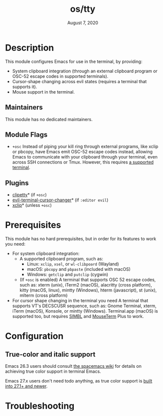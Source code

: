 #+TITLE:   os/tty
#+DATE:    August 7, 2020
#+SINCE:   v3.0.0
#+STARTUP: inlineimages nofold

* Table of Contents :TOC_3:noexport:
- [[#description][Description]]
  - [[#maintainers][Maintainers]]
  - [[#module-flags][Module Flags]]
  - [[#plugins][Plugins]]
- [[#prerequisites][Prerequisites]]
- [[#configuration][Configuration]]
  - [[#true-color-and-italic-support][True-color and italic support]]
- [[#troubleshooting][Troubleshooting]]

* Description
This module configures Emacs for use in the terminal, by providing:

+ System clipboard integration (through an external clipboard program or OSC-52
  escape codes in supported terminals).
+ Cursor-shape changing across evil states (requires a terminal that supports
  it).
+ Mouse support in the terminal.

** Maintainers
This module has no dedicated maintainers.

** Module Flags
+ =+osc= Instead of piping your kill ring through external programs, like xclip
  or pbcopy, have Emacs emit OSC-52 escape codes instead, allowing Emacs to
  communicate with your clipboard through your terminal, even across SSH
  connections or Tmux. However, this requires [[https://github.com/spudlyo/clipetty#terminals-that-support-osc-clipboard-operations][a supported terminal]].

** Plugins
+ [[https://github.com/spudlyo/clipetty][clipetty]]* (if =+osc=)
+ [[https://github.com/7696122/evil-terminal-cursor-changer][evil-terminal-cursor-changer]]* (if =:editor evil=)
+ [[https://github.com/emacs-straight/xclip][xclip]]* (unless =+osc=)

* Prerequisites
This module has no hard prerequisites, but in order for its features to work you
need:

+ For system clipboard integration:
  + A supported clipboard program, such as:
    + Linux: =xclip=, =xsel=, or =wl-clibpoard= (Wayland)
    + macOS: =pbcopy= and =pbpaste= (included with macOS)
    + Windows: =getclip= and =putclip= (cygwin)
  + (If =+osc= is enabled) A terminal that supports OSC 52 escape codes, such
    as: xterm (unix), iTerm2 (macOS), alacritty (cross platform), kitty (macOS,
    linux), mintty (Windows), hterm (javascript), st (unix), mlterm (cross
    platform)
+ For cursor shape changing in the terminal you need A terminal that supports
  VT's DECSCUSR sequence, such as: Gnome Terminal, xterm, iTerm (macOS),
  Konsole, or mintty (Windows). Terminal.app (macOS) is supported too, but
  requires [[http://www.culater.net/software/SIMBL/SIMBL.php][SIMBL]] and [[https://github.com/saitoha/mouseterm-plus/releases][MouseTerm]] Plus to work.

* Configuration
** True-color and italic support
Emacs 26.3 users should consult [[https://github.com/syl20bnr/spacemacs/wiki/Terminal][the spacemacs wiki]] for details on achieving true
color support in terminal Emacs.

Emacs 27.x users don't need todo anything, as true color support is [[https://github.com/emacs-mirror/emacs/commit/7f6153d9563cfe7753083996f59eacc9f4c694df][built into
27.1+ and newer]].

* Troubleshooting
# Common issues and their solution, or places to look for help.
